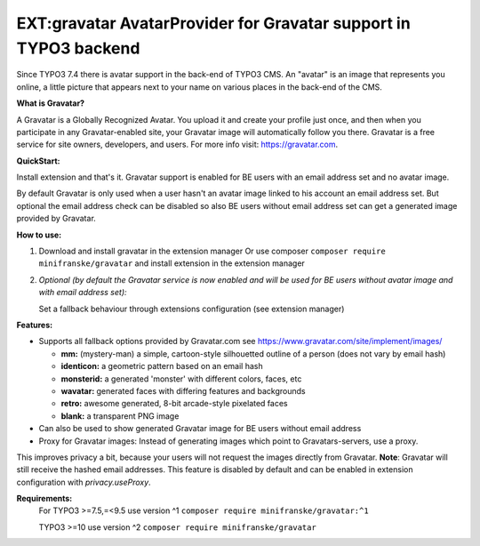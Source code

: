 =================================================================
EXT:gravatar AvatarProvider for Gravatar support in TYPO3 backend
=================================================================

Since TYPO3 7.4 there is avatar support in the back-end of TYPO3 CMS. An "avatar" is an image that represents you
online, a little picture that appears next to your name on various places in the back-end of the CMS.


**What is Gravatar?**

A Gravatar is a Globally Recognized Avatar. You upload it and create your profile just once, and then when you participate in any Gravatar-enabled site, your Gravatar image will automatically follow you there.
Gravatar is a free service for site owners, developers, and users. For more info visit: https://gravatar.com.


**QuickStart:**

Install extension and that's it. Gravatar support is enabled for BE users with an email address set and no avatar image.

By default Gravatar is only used when a user hasn't an avatar image linked to his account an email address set.
But optional the email address check can be disabled so also BE users without email address set can get a
generated image provided by Gravatar.


**How to use:**

1. Download and install gravatar in the extension manager
   Or use composer ``composer require minifranske/gravatar`` and install extension in the extension manager

2. *Optional (by default the Gravatar service is now enabled and will be used for BE users without avatar image and with email address set):*

   Set a fallback behaviour through extensions configuration (see extension manager)


**Features:**

- Supports all fallback options provided by Gravatar.com see https://www.gravatar.com/site/implement/images/

  - **mm:** (mystery-man) a simple, cartoon-style silhouetted outline of a person (does not vary by email hash)
  - **identicon:** a geometric pattern based on an email hash
  - **monsterid:** a generated 'monster' with different colors, faces, etc
  - **wavatar:** generated faces with differing features and backgrounds
  - **retro:** awesome generated, 8-bit arcade-style pixelated faces
  - **blank:** a transparent PNG image

- Can also be used to show generated Gravatar image for BE users without email address

- Proxy for Gravatar images: Instead of generating images which point to Gravatars-servers, use a proxy.
This improves privacy a bit, because your users will not request the images directly from Gravatar. **Note**: Gravatar will still receive the hashed email addresses.
This feature is disabled by default and can be enabled in extension configuration with `privacy.useProxy`.


**Requirements:**
    For TYPO3 >=7.5,=<9.5 use version ^1 ``composer require minifranske/gravatar:^1``

    TYPO3 >=10 use version ^2 ``composer require minifranske/gravatar``
